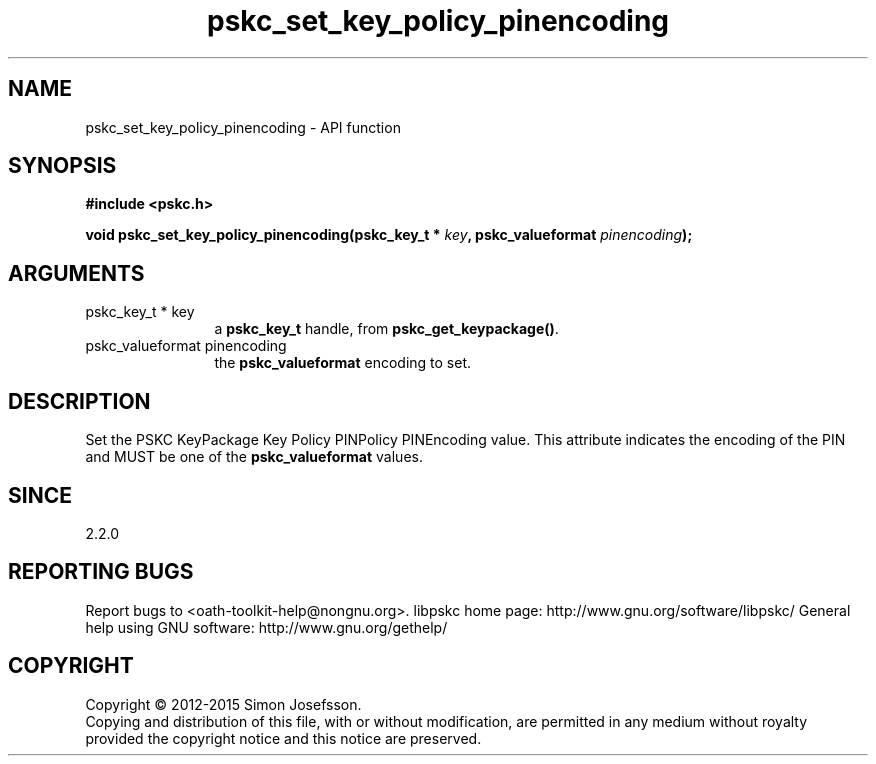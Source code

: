 .\" DO NOT MODIFY THIS FILE!  It was generated by gdoc.
.TH "pskc_set_key_policy_pinencoding" 3 "2.6.1" "libpskc" "libpskc"
.SH NAME
pskc_set_key_policy_pinencoding \- API function
.SH SYNOPSIS
.B #include <pskc.h>
.sp
.BI "void pskc_set_key_policy_pinencoding(pskc_key_t * " key ", pskc_valueformat " pinencoding ");"
.SH ARGUMENTS
.IP "pskc_key_t * key" 12
a \fBpskc_key_t\fP handle, from \fBpskc_get_keypackage()\fP.
.IP "pskc_valueformat pinencoding" 12
the \fBpskc_valueformat\fP encoding to set.
.SH "DESCRIPTION"
Set the PSKC KeyPackage Key Policy PINPolicy PINEncoding value.
This attribute indicates the encoding of the PIN and MUST be one of
the \fBpskc_valueformat\fP values.
.SH "SINCE"
2.2.0
.SH "REPORTING BUGS"
Report bugs to <oath-toolkit-help@nongnu.org>.
libpskc home page: http://www.gnu.org/software/libpskc/
General help using GNU software: http://www.gnu.org/gethelp/
.SH COPYRIGHT
Copyright \(co 2012-2015 Simon Josefsson.
.br
Copying and distribution of this file, with or without modification,
are permitted in any medium without royalty provided the copyright
notice and this notice are preserved.
